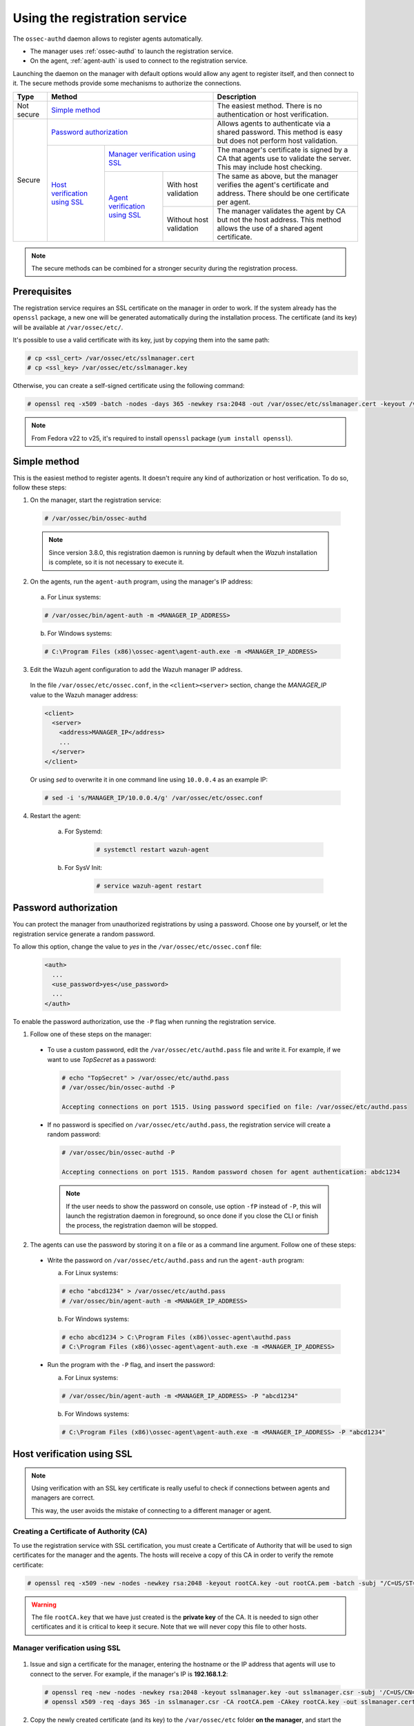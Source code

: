 .. Copyright (C) 2018 Wazuh, Inc.

.. _use-registration-service:

Using the registration service
==============================

The ``ossec-authd`` daemon allows to register agents automatically.

- The manager uses :ref:`ossec-authd` to launch the registration service.
- On the agent, :ref:`agent-auth` is used to connect to the registration service.

Launching the daemon on the manager with default options would allow any agent to register itself, and then connect to it. The secure methods provide some mechanisms to authorize the connections.

+------------+--------------------------------------------------------------------------------------------+-----------------------------------------------------------------------------------------------------------------------------+
| Type       | Method                                                                                     | Description                                                                                                                 |
+============+============================================================================================+=============================================================================================================================+
| Not secure | `Simple method`_                                                                           | The easiest method. There is no authentication or host verification.                                                        |
+------------+--------------------------------------------------------------------------------------------+-----------------------------------------------------------------------------------------------------------------------------+
| Secure     | `Password authorization`_                                                                  | Allows agents to authenticate via a shared password. This method is easy but does not perform host validation.              |
|            +--------------------------------+-----------------------------------------------------------+-----------------------------------------------------------------------------------------------------------------------------+
|            | `Host verification using SSL`_ | `Manager verification using SSL`_                         | The manager's certificate is signed by a CA that agents use to validate the server. This may include host checking.         |
|            |                                +---------------------------------+-------------------------+-----------------------------------------------------------------------------------------------------------------------------+
|            |                                | `Agent verification using SSL`_ | With host validation    | The same as above, but the manager verifies the agent's certificate and address. There should be one certificate per agent. |
|            |                                |                                 +-------------------------+-----------------------------------------------------------------------------------------------------------------------------+
|            |                                |                                 | Without host validation | The manager validates the agent by CA but not the host address. This method allows the use of a shared agent certificate.   |
+------------+--------------------------------+---------------------------------+-------------------------+-----------------------------------------------------------------------------------------------------------------------------+

.. note::
  The secure methods can be combined for a stronger security during the registration process.

Prerequisites
-------------

The registration service requires an SSL certificate on the manager in order to work. If the system already has the ``openssl`` package, a new one will be generated automatically during the installation process. The certificate (and its key) will be available at ``/var/ossec/etc/``.

It's possible to use a valid certificate with its key, just by copying them into the same path:

.. code-block:: console

  # cp <ssl_cert> /var/ossec/etc/sslmanager.cert
  # cp <ssl_key> /var/ossec/etc/sslmanager.key

Otherwise, you can create a self-signed certificate using the following command:

.. code-block:: console

  # openssl req -x509 -batch -nodes -days 365 -newkey rsa:2048 -out /var/ossec/etc/sslmanager.cert -keyout /var/ossec/etc/sslmanager.key

.. note::

  From Fedora v22 to v25, it's required to install ``openssl`` package (``yum install openssl``).

Simple method
-------------

This is the easiest method to register agents. It doesn't require any kind of authorization or host verification. To do so, follow these steps:

1. On the manager, start the registration service:

  .. code-block:: console

    # /var/ossec/bin/ossec-authd

  .. note::
  
    Since version 3.8.0, this registration daemon is running by default when the *Wazuh* installation is complete, so it is not necessary to execute it.

2. On the agents, run the ``agent-auth`` program, using the manager's IP address:

  a. For Linux systems:

  .. code-block:: console

    # /var/ossec/bin/agent-auth -m <MANAGER_IP_ADDRESS>

  b. For Windows systems:

  .. code-block:: none

    # C:\Program Files (x86)\ossec-agent\agent-auth.exe -m <MANAGER_IP_ADDRESS>

3. Edit the Wazuh agent configuration to add the Wazuh manager IP address.

  In the file ``/var/ossec/etc/ossec.conf``, in the ``<client><server>`` section, change the *MANAGER_IP* value to the Wazuh manager address:

  .. code-block:: xml

    <client>
      <server>
        <address>MANAGER_IP</address>
        ...
      </server>
    </client>

  Or using `sed` to overwrite it in one command line using ``10.0.0.4`` as an example IP:

  .. code-block:: bash

    # sed -i 's/MANAGER_IP/10.0.0.4/g' /var/ossec/etc/ossec.conf

4. Restart the agent:

	a. For Systemd:

		.. code-block:: console

			# systemctl restart wazuh-agent

	b. For SysV Init:

		.. code-block:: console

			# service wazuh-agent restart

Password authorization
----------------------

You can protect the manager from unauthorized registrations by using a password. Choose one by yourself, or let the registration service generate a random password.

To allow this option, change the value to *yes* in the ``/var/ossec/etc/ossec.conf`` file:

    .. code-block:: bash

      <auth>
        ...
        <use_password>yes</use_password>
        ...     
      </auth>

To enable the password authorization, use the ``-P`` flag when running the registration service.

1. Follow one of these steps on the manager:

  * To use a custom password, edit the ``/var/ossec/etc/authd.pass`` file and write it. For example, if we want to use *TopSecret* as a password:

    .. code-block:: console

      # echo "TopSecret" > /var/ossec/etc/authd.pass
      # /var/ossec/bin/ossec-authd -P

      Accepting connections on port 1515. Using password specified on file: /var/ossec/etc/authd.pass

  * If no password is specified on ``/var/ossec/etc/authd.pass``, the registration service will create a random password:

    .. code-block:: console

      # /var/ossec/bin/ossec-authd -P

      Accepting connections on port 1515. Random password chosen for agent authentication: abdc1234

    .. note::
      If the user needs to show the password on console, use option ``-fP`` instead of ``-P``, this will launch the registration daemon in foreground, so once done if you close the CLI or finish the process, the registration daemon will be stopped.

2. The agents can use the password by storing it on a file or as a command line argument. Follow one of these steps:

  * Write the password on ``/var/ossec/etc/authd.pass`` and run the ``agent-auth`` program:

    a. For Linux systems:

    .. code-block:: console

      # echo "abcd1234" > /var/ossec/etc/authd.pass
      # /var/ossec/bin/agent-auth -m <MANAGER_IP_ADDRESS>

    b. For Windows systems:

    .. code-block:: console

      # echo abcd1234 > C:\Program Files (x86)\ossec-agent\authd.pass
      # C:\Program Files (x86)\ossec-agent\agent-auth.exe -m <MANAGER_IP_ADDRESS>

  * Run the program with the ``-P`` flag, and insert the password:

    a. For Linux systems:

    .. code-block:: console

      # /var/ossec/bin/agent-auth -m <MANAGER_IP_ADDRESS> -P "abcd1234"

    b. For Windows systems:

    .. code-block:: none

      # C:\Program Files (x86)\ossec-agent\agent-auth.exe -m <MANAGER_IP_ADDRESS> -P "abcd1234"

.. _verify-hosts:

Host verification using SSL
---------------------------

.. note::
  Using verification with an SSL key certificate is really useful to check if connections between agents and managers are correct.

  This way, the user avoids the mistake of connecting to a different manager or agent.


Creating a Certificate of Authority (CA)
^^^^^^^^^^^^^^^^^^^^^^^^^^^^^^^^^^^^^^^^

To use the registration service with SSL certification, you must create a Certificate of Authority that will be used to sign certificates for the manager and the agents. The hosts will receive a copy of this CA in order to verify the remote certificate:

.. code-block:: console

  # openssl req -x509 -new -nodes -newkey rsa:2048 -keyout rootCA.key -out rootCA.pem -batch -subj "/C=US/ST=CA/O=Manager"

.. warning::
  The file ``rootCA.key`` that we have just created is the **private key** of the CA. It is needed to sign other certificates and it is critical to keep it secure. Note that we will never copy this file to other hosts.

Manager verification using SSL
^^^^^^^^^^^^^^^^^^^^^^^^^^^^^^
  .. image:: ../../../images/manual/managing-agents/SSLregister1.png
    :align: center
    :width: 100%

1. Issue and sign a certificate for the manager, entering the hostname or the IP address that agents will use to connect to the server. For example, if the manager's IP is **192.168.1.2**:

  .. code-block:: console

    # openssl req -new -nodes -newkey rsa:2048 -keyout sslmanager.key -out sslmanager.csr -subj '/C=US/CN=192.168.1.2'
    # openssl x509 -req -days 365 -in sslmanager.csr -CA rootCA.pem -CAkey rootCA.key -out sslmanager.cert -CAcreateserial

2. Copy the newly created certificate (and its key) to the ``/var/ossec/etc`` folder **on the manager**, and start the registration service:

  .. code-block:: console

    # cp sslmanager.cert sslmanager.key /var/ossec/etc
    # /var/ossec/bin/ossec-authd

3. Copy the CA (**but not the key**) to the ``/var/ossec/etc`` folder **on the agent**, and run the ``agent-auth`` program:

  a. For Linux systems:

  .. code-block:: console

    # cp rootCA.pem /var/ossec/etc
    # /var/ossec/bin/agent-auth -m 192.168.1.2 -v /var/ossec/etc/rootCA.pem

  b. For Windows systems, the CA must be copied to ``C:\Program Files (x86)\ossec-agent``:

  .. code-block:: console

    # cp rootCA.pem C:\Program Files (x86)\ossec-agent
    # C:\Program Files (x86)\ossec-agent\agent-auth.exe -m 192.168.1.2 -v C:\Program Files (x86)\ossec-agent\rootCA.pem

.. warning::
  The manager verification is only a check. Although the verification fails, the connection will be realized successfully and returning just a warning.

Agent verification using SSL
^^^^^^^^^^^^^^^^^^^^^^^^^^^^

  .. image:: ../../../images/manual/managing-agents/SSLregister2.png
    :align: center
    :width: 100%

**Agent verification (without host validation)**

In this example, we are going to create a certificate for agents without specifying their hostname, so that the same certificate can be used by many of them. This verifies that agents have a certificate signed by our CA, no matter where they're connecting from.

1. Issue and sign a certificate for the agent. Note that we will not enter the *common name* field:

  .. code-block:: console

    # openssl req -new -nodes -newkey rsa:2048 -keyout sslagent.key -out sslagent.csr -batch
    # openssl x509 -req -days 365 -in sslagent.csr -CA rootCA.pem -CAkey rootCA.key -out sslagent.cert -CAcreateserial

2. Copy the CA (**but not the key**) to the ``/var/ossec/etc`` folder **on the manager** (if it's not already there) and start the registration service:

  .. code-block:: console

    # cp rootCA.pem /var/ossec/etc
    # /var/ossec/bin/ossec-authd -v /var/ossec/etc/rootCA.pem

3. Copy the newly created certificate (and its key) to the ``/var/ossec/etc`` folder **on the agent**, and run the ``agent-auth`` program. For example, if the manager's IP address is 192.168.1.2:

  a. For Linux systems:

  .. code-block:: console

    # cp sslagent.cert sslagent.key /var/ossec/etc
    # /var/ossec/bin/agent-auth -m 192.168.1.2 -x /var/ossec/etc/sslagent.cert -k /var/ossec/etc/sslagent.key

  b. For Windows systems, the CA must be copied to ``C:\Program Files (x86)\ossec-agent``:

  .. code-block:: console

    # cp sslagent.cert sslagent.key C:\Program Files (x86)\ossec-agent
    # C:\Program Files (x86)\ossec-agent\agent-auth.exe -m 192.168.1.2 -x C:\Program Files (x86)\ossec-agent\sslagent.cert -k C:\Program Files (x86)\ossec-agent\sslagent.key

**Agent verification (with host validation)**

This is an alternative method to the previous one. In this case, we will bind the agent's certificate to its IP address as seen by the manager.

1. Issue and sign a certificate for the agent, entering its hostname or IP address into the *common name* field. For example, if the agent's IP is 192.168.1.3:

  .. code-block:: console

    # openssl req -new -nodes -newkey rsa:2048 -keyout sslagent.key -out sslagent.csr -subj '/C=US/CN=192.168.1.3'
    # openssl x509 -req -days 365 -in sslagent.csr -CA rootCA.pem -CAkey rootCA.key -out sslagent.cert -CAcreateserial

2. Copy the CA (**but not the key**) to the ``/var/ossec/etc`` folder **on the manager** (if it's not already there) and start the registration service. Note that we use the ``-s`` flag in order to enable agent host validation:

  .. code-block:: console

    # cp rootCA.pem /var/ossec/etc
    # /var/ossec/bin/ossec-authd -v /var/ossec/etc/rootCA.pem -s

3. Copy the newly created certificate (and its key) to the ``/var/ossec/etc`` folder **on the agent**, and run the ``agent-auth`` program. For example, if the manager's IP address is 192.168.1.2:

  a. For Linux systems:

    .. code-block:: console

      # cp sslagent.cert sslagent.key /var/ossec/etc
      # /var/ossec/bin/agent-auth -m 192.168.1.2 -x /var/ossec/etc/sslagent.cert -k /var/ossec/etc/sslagent.key

  b. For Windows systems, the CA must be copied to ``C:\Program Files (x86)\ossec-agent``:

    .. code-block:: console

      # cp sslagent.cert sslagent.key C:\Program Files (x86)\ossec-agent
      # C:\Program Files (x86)\ossec-agent\agent-auth.exe -m 192.168.1.2 -x C:\Program Files (x86)\ossec-agent\sslagent.cert -k C:\Program Files (x86)\ossec-agent\sslagent.key

.. warning::
  If the host verification process fails, the connection won't be realized.

Additional configurations
-------------------------

* By default, the registration service adds the agents with their static IP address. If you want to add them with a dynamic IP (like using ``any`` on the ``manage_agents`` tool), you must change the manager's configuration file (``/var/ossec/etc/ossec.conf``):

  .. code-block:: xml

    <auth>
      <use_source_ip>no</use_source_ip>
    </auth>ls

* Duplicate IPs are not allowed, so an agent won't be added if there is already another agent registered with the same IP. By changing the configuration file, ``ossec-authd`` can be told to **force a registration** if it finds an older agent with the same IP address. This will make the older agent's registration be deleted:

  .. code-block:: xml

    <auth>
      <force_insert>yes</force_insert>
      <force_time>0</force_time>
    </auth>

  The **0** on ``<force-time>`` means the minimum time, in seconds, since the last connection of the old agent (the one to be deleted). In this case, it means to delete the old agent's registration regardless of how recently it has checked in.
